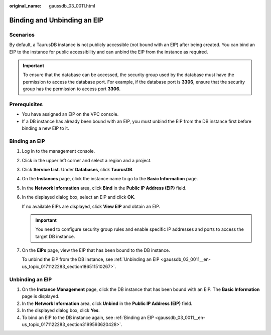 :original_name: gaussdb_03_0011.html

.. _gaussdb_03_0011:

Binding and Unbinding an EIP
============================

Scenarios
---------

By default, a TaurusDB instance is not publicly accessible (not bound with an EIP) after being created. You can bind an EIP to the instance for public accessibility and can unbind the EIP from the instance as required.

.. important::

   To ensure that the database can be accessed, the security group used by the database must have the permission to access the database port. For example, if the database port is **3306**, ensure that the security group has the permission to access port **3306**.

Prerequisites
-------------

-  You have assigned an EIP on the VPC console.
-  If a DB instance has already been bound with an EIP, you must unbind the EIP from the DB instance first before binding a new EIP to it.

.. _gaussdb_03_0011__en-us_topic_0171122283_section3199593620428:

Binding an EIP
--------------

#. Log in to the management console.

#. Click |image1| in the upper left corner and select a region and a project.

#. Click **Service List**. Under **Databases**, click **TaurusDB**.

#. On the **Instances** page, click the instance name to go to the **Basic Information** page.

#. In the **Network Information** area, click **Bind** in the **Public IP Address (EIP)** field.

#. In the displayed dialog box, select an EIP and click **OK**.

   If no available EIPs are displayed, click **View EIP** and obtain an EIP.

   .. important::

      You need to configure security group rules and enable specific IP addresses and ports to access the target DB instance.

#. On the **EIPs** page, view the EIP that has been bound to the DB instance.

   To unbind the EIP from the DB instance, see :ref:`Unbinding an EIP <gaussdb_03_0011__en-us_topic_0171122283_section186511510267>`.

.. _gaussdb_03_0011__en-us_topic_0171122283_section186511510267:

Unbinding an EIP
----------------

#. On the **Instance Management** page, click the DB instance that has been bound with an EIP. The **Basic Information** page is displayed.
#. In the **Network Information** area, click **Unbind** in the **Public IP Address (EIP)** field.
#. In the displayed dialog box, click **Yes**.
#. To bind an EIP to the DB instance again, see :ref:`Binding an EIP <gaussdb_03_0011__en-us_topic_0171122283_section3199593620428>`.

.. |image1| image:: /_static/images/en-us_image_0000001352219100.png
